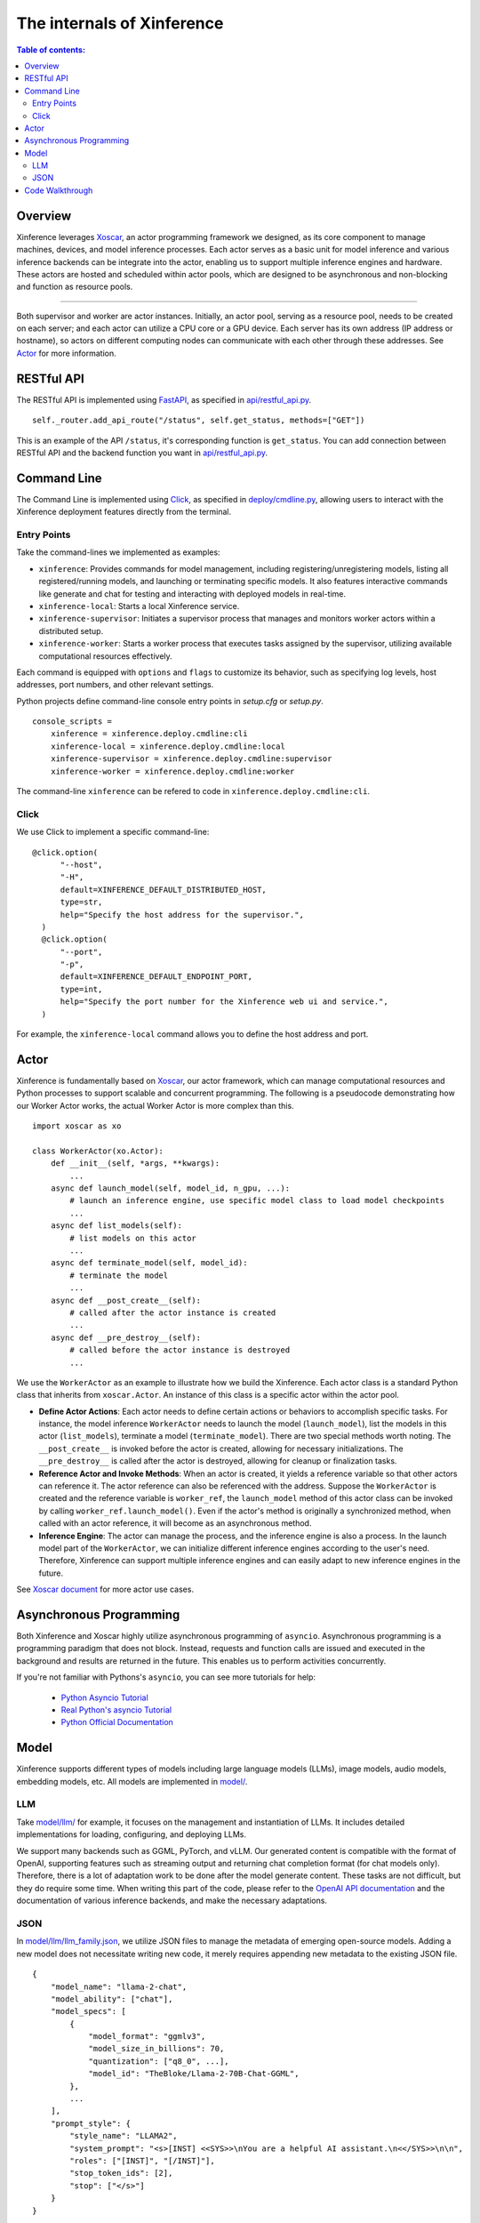 ===========================
The internals of Xinference
===========================

.. contents:: Table of contents:
   :local:

Overview
========
Xinference leverages `Xoscar <https://github.com/xorbitsai/xoscar>`_, an actor programming framework we designed, 
as its core component to manage machines, devices, and model inference processes. Each actor serves as a basic
unit for model inference and various inference backends can be integrate into the actor, enabling us to support 
multiple inference engines and hardware. These actors are hosted and scheduled within actor pools, which are
designed to be asynchronous and non-blocking and function as resource pools.

.. raw:: html

    <img class="align-center" alt="actor" src="../_static/actor.svg" style="background-color: transparent", width="77%">

====

Both supervisor and worker are actor instances. Initially, an actor pool, serving as a resource pool, needs to be created
on each server; and each actor can utilize a CPU core or a GPU device. Each server has its own address (IP address or
hostname), so actors on different computing nodes can communicate with each other through these addresses. See `Actor`_ for more information.

RESTful API
===========
The RESTful API is implemented using `FastAPI <https://github.com/tiangolo/fastapi>`_, as specified in
`api/restful_api.py <https://github.com/xorbitsai/inference/tree/main/xinference/api/restful_api.py>`_.

::

  self._router.add_api_route("/status", self.get_status, methods=["GET"])

This is an example of the API ``/status``, it's corresponding function is ``get_status``. You can add connection
between RESTful API and the backend function you want in `api/restful_api.py <https://github.com/xorbitsai/inference/tree/main/xinference/api/restful_api.py>`_.

Command Line
============
The Command Line is implemented using `Click <https://click.palletsprojects.com/>`_, as specified in
`deploy/cmdline.py <https://github.com/xorbitsai/inference/tree/main/xinference/deploy/cmdline.py>`_,
allowing users to interact with the Xinference deployment features directly from the terminal.

Entry Points
------------
Take the command-lines we implemented as examples:

- ``xinference``: Provides commands for model management, including registering/unregistering models, listing all
  registered/running models, and launching or terminating specific models. 
  It also features interactive commands like generate and chat for testing and interacting with deployed models in real-time.

- ``xinference-local``: Starts a local Xinference service.

- ``xinference-supervisor``: Initiates a supervisor process that manages and monitors worker actors within a distributed setup.

- ``xinference-worker``: Starts a worker process that executes tasks assigned by the supervisor, utilizing available
  computational resources effectively.

Each command is equipped with ``options`` and ``flags`` to customize its behavior, such as specifying log levels,
host addresses, port numbers, and other relevant settings.

Python projects define command-line console entry points in `setup.cfg` or `setup.py`.

::

  console_scripts =
      xinference = xinference.deploy.cmdline:cli
      xinference-local = xinference.deploy.cmdline:local
      xinference-supervisor = xinference.deploy.cmdline:supervisor
      xinference-worker = xinference.deploy.cmdline:worker

The command-line ``xinference`` can be refered to code in ``xinference.deploy.cmdline:cli``.

Click
-----
We use Click to implement a specific command-line: 

::

  @click.option(
        "--host",
        "-H",
        default=XINFERENCE_DEFAULT_DISTRIBUTED_HOST,
        type=str,
        help="Specify the host address for the supervisor.",
    )
    @click.option(
        "--port",
        "-p",
        default=XINFERENCE_DEFAULT_ENDPOINT_PORT,
        type=int,
        help="Specify the port number for the Xinference web ui and service.",
    )

For example, the ``xinference-local`` command allows you to define the host address and port.

Actor
=====
Xinference is fundamentally based on `Xoscar <https://github.com/xorbitsai/xoscar>`_, our actor framework, 
which can manage computational resources and Python processes to support scalable and concurrent programming.
The following is a pseudocode demonstrating how our Worker Actor works, the actual Worker Actor is more complex than this.

::

  import xoscar as xo

  class WorkerActor(xo.Actor):
      def __init__(self, *args, **kwargs):
          ... 
      async def launch_model(self, model_id, n_gpu, ...):  
          # launch an inference engine, use specific model class to load model checkpoints
          ...
      async def list_models(self):  
          # list models on this actor
          ...
      async def terminate_model(self, model_id):  
          # terminate the model
          ...
      async def __post_create__(self):
          # called after the actor instance is created
          ...
      async def __pre_destroy__(self):
          # called before the actor instance is destroyed
          ... 

We use the ``WorkerActor`` as an example to illustrate how we build the Xinference. Each actor class
is a standard Python class that inherits from ``xoscar.Actor``. An instance of this class is a specific actor
within the actor pool.

- **Define Actor Actions**: Each actor needs to define certain actions or behaviors to accomplish specific tasks.
  For instance, the model inference ``WorkerActor`` needs to launch the model (``launch_model``), list the models
  in this actor (``list_models``), terminate a model (``terminate_model``). There are two special methods worth
  noting. The ``__post_create__`` is invoked before the actor is created, allowing for necessary initializations.
  The ``__pre_destroy__`` is called after the actor is destroyed, allowing for cleanup or finalization tasks. 

- **Reference Actor and Invoke Methods**: When an actor is created, it yields a reference variable so that other
  actors can reference it. The actor reference can also be referenced with the address. Suppose the ``WorkerActor``
  is created and the reference variable is ``worker_ref``,  the ``launch_model`` method of this actor class can
  be invoked by calling ``worker_ref.launch_model()``. 
  Even if the actor's method is originally a synchronized method, when called with an actor reference, it will 
  become as an asynchronous method.

- **Inference Engine**: The actor can manage the process, and the inference engine is also a process. In the launch
  model part of the ``WorkerActor``, we can initialize different inference engines according to the user's need.
  Therefore, Xinference can support multiple inference engines and can easily adapt to new inference engines in the
  future.

See `Xoscar document <https://xoscar.dev/en/latest/getting_started/llm-inference.html>`_ for more actor use cases.

Asynchronous Programming
========================

Both Xinference and Xoscar highly utilize asynchronous programming of ``asyncio``.
Asynchronous programming is a programming paradigm that does not block.
Instead, requests and function calls are issued and executed in the background 
and results are returned in the future. This enables us to perform 
activities concurrently.

If you're not familiar with Pythons's ``asyncio``, you can see more tutorials for help: 
  
  - `Python Asyncio Tutorial <https://bbc.github.io/cloudfit-public-docs/asyncio/asyncio-part-1.html>`__

  - `Real Python's asyncio Tutorial <https://realpython.com/async-io-python/>`__

  - `Python Official Documentation <https://docs.python.org/3/library/asyncio.html>`__


Model
=====

Xinference supports different types of models including large language models (LLMs), image models, audio models, embedding models, etc. 
All models are implemented in `model/ <https://github.com/xorbitsai/inference/tree/main/xinference/model>`_.

LLM
---

Take `model/llm/ <https://github.com/xorbitsai/inference/tree/main/xinference/model/llm>`_ for example, it focuses on
the management and instantiation of LLMs. It includes detailed implementations for loading, configuring,
and deploying LLMs.

We support many backends such as GGML, PyTorch, and vLLM. Our generated content is compatible with the format of OpenAI, supporting features such as streaming output and returning chat completion format (for chat models only).
Therefore, there is a lot of adaptation work to be done after the model generate content. These tasks are not difficult, but they do require some time. When writing this part of the code, please refer to the `OpenAI API documentation <https://platform.openai.com/docs/introduction>`_ and the documentation of various inference backends, and make the necessary adaptations.

JSON
----

In `model/llm/llm_family.json <https://github.com/xorbitsai/inference/blob/main/xinference/model/llm/llm_family.json>`_,
we utilize JSON files to manage the metadata of emerging open-source models. Adding a new model does not necessitate writing new code,
it merely requires appending new metadata to the existing JSON file.

::

  {
      "model_name": "llama-2-chat",
      "model_ability": ["chat"],
      "model_specs": [
          {
              "model_format": "ggmlv3",
              "model_size_in_billions": 70,
              "quantization": ["q8_0", ...],
              "model_id": "TheBloke/Llama-2-70B-Chat-GGML",
          },
          ...
      ],
      "prompt_style": {
          "style_name": "LLAMA2",
          "system_prompt": "<s>[INST] <<SYS>>\nYou are a helpful AI assistant.\n<</SYS>>\n\n",
          "roles": ["[INST]", "[/INST]"],
          "stop_token_ids": [2],
          "stop": ["</s>"]
      }
  }

This is an example of how to define the Llama-2 chat model. The ``model_specs`` define the information of the model, as one model family
usually comes with various sizes, quantization methods, and file formats.
For instance, the ``model_format`` could be ``pytorch`` (using Hugging Face Transformers or vLLM as backend),
``ggmlv3`` (a tensor library associated with llama.cpp), or ``gptq`` (a post-training quantization framework).
The ``model_id`` defines the repository of the model hub from which Xinference downloads the checkpoint files.
Furthermore, due to distinct instruction-tuning processes, different model families have varying prompt styles. 
The ``prompt_style`` in the JSON file specifies how to format prompts for this particular model.
For example, ``system_prompt`` and ``roles`` are used to specify the instructions and personality of the model.

Code Walkthrough
================

The main code is located in the `xinference/ <https://github.com/xorbitsai/inference/tree/main/xinference>`_: 

- `api/ <https://github.com/xorbitsai/inference/tree/main/xinference/api>`_: `restful_api.py <https://github.com/xorbitsai/inference/tree/main/xinference/api/restful_api.py>`_ 
  is the core part that sets up and runs the RESTful APIs.
  It integrates an authentication service (the specific code is located in `oauth2/ <https://github.com/xorbitsai/inference/tree/main/xinference/api/oauth2>`_),
  as some or all endpointsrequire user authentication.

- `client/ <https://github.com/xorbitsai/inference/tree/main/xinference/client>`_: This is the client of Xinference. 
  
  - `oscar/ <https://github.com/xorbitsai/inference/tree/main/xinference/client/oscar>`_ defines the Actor Client which acts as
    a client interface for interacting with models deployed in a Xinference cluster.
  
  - `restful/ <https://github.com/xorbitsai/inference/tree/main/xinference/client/restful>`_ implements a RESTful client for
    interacting with a Xinference service.

- `core/ <https://github.com/xorbitsai/inference/tree/main/xinference/core>`_: This is the core part of Xinference. 
  
  - `metrics.py <https://github.com/xorbitsai/inference/tree/main/xinference/core/metrics.py>`_ and
    `resource.py <https://github.com/xorbitsai/inference/tree/main/xinference/core/resource.py>`_
    defines a set of tools for collecting and reporting metrics and the status of node resources, including model throughput,
    latency, the usage of CPU and GPU, memory usage, and more.
  
  - `image_interface.py <https://github.com/xorbitsai/inference/tree/main/xinference/core/image_interface.py>`_ and
    `chat_interface.py <https://github.com/xorbitsai/inference/tree/main/xinference/core/chat_interface.py>`_ 
    implement `Gradio <https://github.com/gradio-app/gradio>`_ interfaces for image and chat models, respectively. 
    These interfaces allow users to interact with models through a Web UI, such as generating images or engaging in chat. 
    They build user interfaces using the gradio package and communicate with backend models through our RESTful APIs.
  
  - `worker.py <https://github.com/xorbitsai/inference/tree/main/xinference/core/worker.py>`_ and
    `supervisor.py <https://github.com/xorbitsai/inference/tree/main/xinference/core/supervisor.py>`_ 
    respectively define the logic for worker actors and supervisor actor. Worker actors are responsible for carrying out specific
    model computation tasks, while supervisor actors manage the lifecycle of worker nodes, schedule tasks, and monitor system states.
  
  - `status_guard.py <https://github.com/xorbitsai/inference/tree/main/xinference/core/status_guard.py>`_ implements a status monitor
    to track the status of models (like creating, updating, terminating, etc.). It allows querying status information of model instances
    and managing these statuses based on the model's UID.

  - `cache_tracker.py <https://github.com/xorbitsai/inference/tree/main/xinference/core/cache_tracker.py>`_ defines a cache tracker for
    recording and managing cache status and information of model versions. It supports recording cache locations and statuses of model
    versions and querying model version information based on model names.

  - `event.py <https://github.com/xorbitsai/inference/tree/main/xinference/core/event.py>`_ defines an event collector for gathering and
    reporting various runtime events of models, such as information, warnings, and errors. 
    `model.py <https://github.com/xorbitsai/inference/tree/main/xinference/core/model.py>`_ defines a Model Actor, the core component for
    direct model interactions. The Model Actor is responsible for executing model inference requests, handling input and output data streams,
    and supports various types of model operations.

- `deploy/ <https://github.com/xorbitsai/inference/tree/main/xinference/deploy>`_: It provides a command-line interface (CLI) for interacting
  with the Xinference framework, allowing users to perform operations by command line. See `Command Line`_ for more information.

- `locale/ <https://github.com/xorbitsai/inference/tree/main/xinference/locale>`_: It supports multi-language localization. By simply adding
  and updating JSON translation files, it becomes possible to support more languages, improving user experience.

- `model/ <https://github.com/xorbitsai/inference/tree/main/xinference/model>`_: It provides a structure for model descriptions, creation,
  and caching. See `Model`_ for more information.

- `web/ui/ <https://github.com/xorbitsai/inference/tree/main/xinference/web/ui>`_: The js code of the frontend (Web UI).
